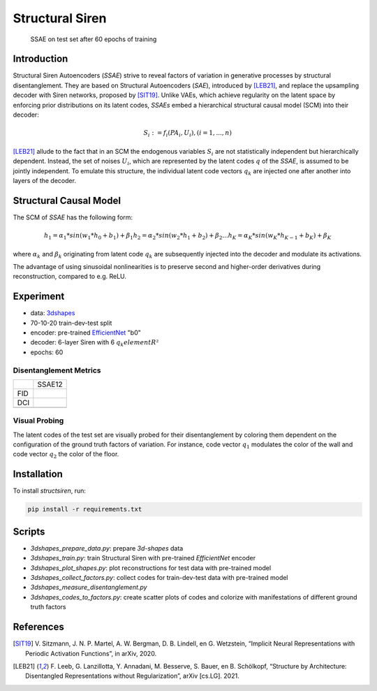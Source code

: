 Structural Siren
================

.. figure:: images/test_set.png
   :width: 600
   :alt: SSAE on test set after 60 epochs of training
   
   SSAE on test set after 60 epochs of training

Introduction
------------
Structural Siren Autoencoders (`SSAE`) strive to reveal factors of
variation in generative processes by structural disentanglement. 
They are based on Structural Autoencoders (`SAE`), introduced by [LEB21]_, and 
replace the upsampling decoder with Siren networks, proposed by [SIT19]_.
Unlike VAEs, which achieve regularity on the latent space by enforcing
prior distributions on its latent codes,
`SSAEs` embed a hierarchical structural causal model (SCM) into their decoder:

.. math::

    S_i := f_i(PA_i, U_i), (i=1, ..., n)

[LEB21]_ allude to the fact that in an SCM the endogenous variables
:math:`S_i` are not statistically independent but hierarchically dependent.
Instead, the set of noises :math:`U_i`, which are represented by the latent
codes :math:`q` of the `SSAE`, is assumed to be jointly independent. To emulate this
structure, the individual
latent code vectors :math:`q_k` are injected one after another into layers of the decoder.



.. figure:: images/decoder.png
   :width: 600
   :alt: structural decoder
   
Structural Causal Model
-----------------------
The SCM of `SSAE` has the following form:

.. math::

    h_1 = \alpha_1 * sin(w_1 * h_0 + b_1) + \beta_1
    h_2 = \alpha_2 * sin(w_2 * h_1 + b_2) + \beta_2
    ...
    h_K = \alpha_K * sin(w_K * h_{K-1} + b_K) + \beta_K


where :math:`\alpha_k` and :math:`\beta_k` originating from latent code
:math:`q_k` are subsequently injected into the decoder and modulate its
activations.

The advantage of using sinusoidal nonlinearities is to preserve second
and higher-order derivatives during reconstruction, compared to e.g. ReLU.


Experiment
----------

* data: 3dshapes_
* 70-10-20 train-dev-test split
* encoder: pre-trained `EfficientNet`_ "b0"
* decoder: 6-layer Siren with 6 :math:`q_k element R²`
* epochs: 60

.. _3dshapes: https://github.com/deepmind/3d-shapes
.. _EfficientNet: https://github.com/lukemelas/EfficientNet-PyTorch


Disentanglement Metrics
~~~~~~~~~~~~~~~~~~~~~~~

+-----+--------+
|     | SSAE12 |
+-----+--------+
| FID |        |
+-----+--------+
| DCI |        |
+-----+--------+
|     |        |
+-----+--------+

Visual Probing
~~~~~~~~~~~~~~

The latent codes of the test set are visually probed for their disentanglement
by coloring them dependent on the configuration of the ground truth factors
of variation. For instance, code vector :math:`q_1` modulates the color of the wall
and code vector :math:`q_2` the color of the floor.

.. image:: images/codes-to-factors.png
   :width: 800
   :alt: latent codes of test set colored with ground truth configuration


Installation
------------

To install `structsiren`, run:

.. code-block:: python

    pip install -r requirements.txt

Scripts
-------

+ `3dshapes_prepare_data.py`: prepare `3d-shapes` data
+ `3dshapes_train.py`: train Structural Siren with pre-trained `EfficientNet`
  encoder
+ `3dshapes_plot_shapes.py`: plot reconstructions for test data with
  pre-trained model
+  `3dshapes_collect_factors.py`: collect codes for train-dev-test data with
   pre-trained model
+ `3dshapes_measure_disentanglement.py`
+ `3dshapes_codes_to_factors.py`: create scatter plots of codes and colorize
  with manifestations of different ground truth factors
  
References
----------

.. [SIT19] V\. Sitzmann, J. N. P. Martel, A. W. Bergman, D. B. Lindell, en G. Wetzstein, “Implicit Neural Representations with Periodic Activation Functions”, in arXiv, 2020.
.. [LEB21] F\. Leeb, G. Lanzillotta, Y. Annadani, M. Besserve, S. Bauer, en B. Schölkopf, “Structure by Architecture: Disentangled Representations without Regularization”, arXiv [cs.LG]. 2021.
